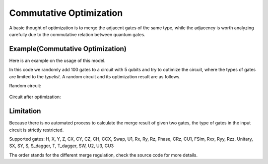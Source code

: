 Commutative Optimization
==============================

A basic thought of optimization is to merge the adjacent gates of the same type, while the adjacency
is worth analyzing carefully due to the commutative relation between quantum gates.

Example(Commutative Optimization)
----------------------------------------

Here is an example on the usage of this model.

.. code-block:: python
    :linenos:

    from QuICT.core import *
    from QuICT.qcda.optimization.commutative_optimization import CommutativeOptimization

    # Be aware that too many types at the same time may not benefit to the test,
    # unless the size of the random circuit is also large.
    typelist = [GATE_ID['Rx'], GATE_ID['Ry'], GATE_ID['Rz'],
                GATE_ID['X'], GATE_ID['Y'], GATE_ID['Z'], GATE_ID['CX']]

    if __name__ == '__main__':
        circuit = Circuit(5)
        circuit.random_append(rand_size=100, typeList=typelist)
        circuit.draw()

        gates = CommutativeOptimization.execute(circuit)
        circuit_opt = Circuit(5)
        circuit_opt.set_exec_gates(gates)
        circuit_opt.draw()

In this code we randomly add 100 gates to a circuit with 5 qubits and try to optimize the circuit,
where the types of gates are limited to the *typelist*. A random circuit and its optimization
result are as follows.

Random circuit:

.. figure:: ./images/co_0.jpg

Circuit after optimization:

.. figure:: ./images/co_1.jpg

Limitation
--------------------

Because there is no automated process to calculate the merge result of given two gates, the type of
gates in the input circuit is strictly restricted.

Supported gates: 
H, X, Y, Z, CX, CY, CZ, CH, CCX, Swap,
U1, Rx, Ry, Rz, Phase, CRz, CU1, FSim, Rxx, Ryy, Rzz,
Unitary,
SX, SY, S, S_dagger, T, T_dagger,
SW, U2, U3, CU3

The order stands for the different merge regulation, check the source code for more details.
